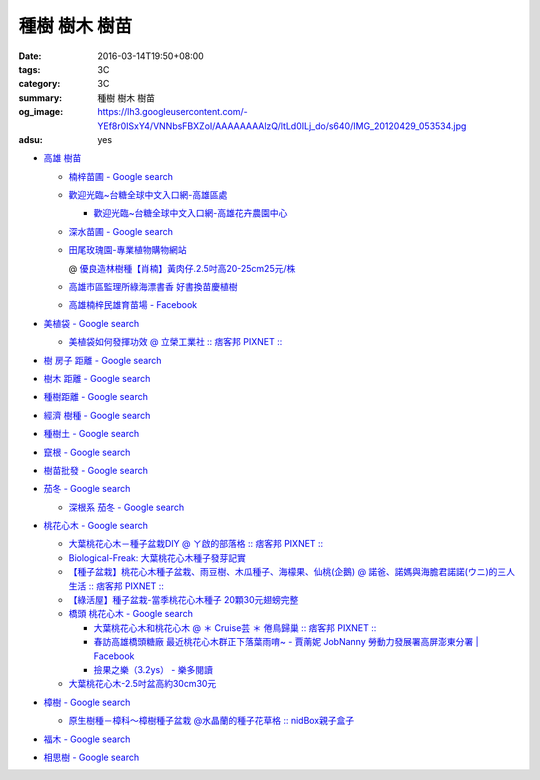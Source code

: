 種樹 樹木 樹苗
##############

:date: 2016-03-14T19:50+08:00
:tags: 3C
:category: 3C
:summary: 種樹 樹木 樹苗
:og_image: https://lh3.googleusercontent.com/-YEf8r0ISxY4/VNNbsFBXZoI/AAAAAAAAlzQ/ltLd0ILj_do/s640/IMG_20120429_053534.jpg
:adsu: yes


- `高雄 樹苗 <https://www.google.com/search?q=%E9%AB%98%E9%9B%84+%E6%A8%B9%E8%8B%97>`_

  * `楠梓苗圃 - Google search <https://www.google.com/search?q=%E6%A5%A0%E6%A2%93%E8%8B%97%E5%9C%83>`_
  * `歡迎光臨~台糖全球中文入口網-高雄區處 <http://www.taisugar.com.tw/chinese/CP.aspx?s=986&n=10405>`_

    - `歡迎光臨~台糖全球中文入口網-高雄花卉農園中心 <http://www.taisugar.com.tw/chinese/CP.aspx?s=579&n=10464&m=1>`_

  * `深水苗圃 - Google search <https://www.google.com/search?q=%E6%B7%B1%E6%B0%B4%E8%8B%97%E5%9C%83>`_
  * `田尾玫瑰園-專業植物購物網站 <http://www.twr.com.tw/>`_

    @ `優良造林樹種【肖楠】黃肉仔.2.5吋高20-25cm25元/株 <http://www.twr.com.tw/product_one.asp?guid=0D7467C9-5144-B746-A0F7-933A72F3CFBA>`_

  * `高雄市區監理所綠海漂書香 好書換苗慶植樹 <http://www.thb.gov.tw/sites/ch/modules/news/news_details?node=eeb33aa6-58a1-4d5d-b6aa-28dd4d5270b0&id=2d7f8d56-d2e3-4c03-8698-eeeabc3f8e94>`_

  * `高雄楠梓民雄育苗場 - Facebook <https://www.facebook.com/khnz073523243/>`_

- `美植袋 - Google search <https://www.google.com/search?q=%E7%BE%8E%E6%A4%8D%E8%A2%8B>`_

  * `美植袋如何發揮功效 @ 立榮工業社 :: 痞客邦 PIXNET :: <http://taiwanliyung.pixnet.net/blog/post/33223649-%E7%BE%8E%E6%A4%8D%E8%A2%8B%E5%A6%82%E4%BD%95%E7%99%BC%E6%8F%AE%E5%8A%9F%E6%95%88>`_

- `樹 房子 距離 - Google search <https://www.google.com/search?q=%E6%A8%B9+%E6%88%BF%E5%AD%90+%E8%B7%9D%E9%9B%A2>`_
- `樹木 距離 - Google search <https://www.google.com/search?q=%E6%A8%B9%E6%9C%A8+%E8%B7%9D%E9%9B%A2>`_
- `種樹距離 - Google search <https://www.google.com/search?q=%E7%A8%AE%E6%A8%B9%E8%B7%9D%E9%9B%A2>`_


- `經濟 樹種 - Google search <https://www.google.com/search?q=%E7%B6%93%E6%BF%9F+%E6%A8%B9%E7%A8%AE>`_
- `種樹土 - Google search <https://www.google.com/search?q=%E7%A8%AE%E6%A8%B9%E5%9C%9F>`_
- `竄根 - Google search <https://www.google.com/search?q=%E7%AB%84%E6%A0%B9>`_
- `樹苗批發 - Google search <https://www.google.com/search?q=%E6%A8%B9%E8%8B%97%E6%89%B9%E7%99%BC>`_

- `茄冬 - Google search <https://www.google.com/search?q=%E8%8C%84%E5%86%AC>`_

  * `深根系 茄冬 - Google search <https://www.google.com/search?q=%E6%B7%B1%E6%A0%B9%E7%B3%BB+%E8%8C%84%E5%86%AC>`_

- `桃花心木 - Google search <https://www.google.com/search?q=%E6%A1%83%E8%8A%B1%E5%BF%83%E6%9C%A8>`_

  * `大葉桃花心木－種子盆栽DIY @ ㄚ啟的部落格 :: 痞客邦 PIXNET :: <http://achiblog.pixnet.net/blog/post/3613099-%E5%A4%A7%E8%91%89%E6%A1%83%E8%8A%B1%E5%BF%83%E6%9C%A8%EF%BC%8D%E7%A8%AE%E5%AD%90%E7%9B%86%E6%A0%BDdiy>`_
  * `Biological-Freak: 大葉桃花心木種子發芽記實 <http://acfold.blogspot.com/2014/12/blog-post.html>`_
  * `【種子盆栽】桃花心木種子盆栽、雨豆樹、木瓜種子、海檬果、仙桃(企鵝) @ 諾爸、諾媽與海膽君諾諾(ウニ)的三人生活 :: 痞客邦 PIXNET :: <http://weilun0707.pixnet.net/blog/post/426322106-%E3%80%90%E7%A8%AE%E5%AD%90%E7%9B%86%E6%A0%BD%E3%80%91%E6%A1%83%E8%8A%B1%E5%BF%83%E6%9C%A8%E7%A8%AE%E5%AD%90%E7%9B%86%E6%A0%BD%E3%80%81%E9%9B%A8%E8%B1%86%E6%A8%B9%E3%80%81%E6%9C%A8>`_
  * `【綠活屋】種子盆栽-當季桃花心木種子        20顆30元翅螃完整 <https://tw.bid.yahoo.com/item/%E3%80%90%E7%B6%A0%E6%B4%BB%E5%B1%8B%E3%80%91%E7%A8%AE%E5%AD%90%E7%9B%86%E6%A0%BD-%E7%95%B6%E5%AD%A3%E6%A1%83%E8%8A%B1%E5%BF%83%E6%9C%A8%E7%A8%AE%E5%AD%90-20%E9%A1%8630%E5%85%83-100149500261>`_
  * `橋頭 桃花心木 - Google search <https://www.google.com/search?q=%E6%A9%8B%E9%A0%AD+%E6%A1%83%E8%8A%B1%E5%BF%83%E6%9C%A8>`_

    - `大葉桃花心木和桃花心木 @ ＊ Cruise芸 ＊ 倦鳥歸巢 :: 痞客邦 PIXNET :: <http://yuncruise.pixnet.net/blog/post/197436570-%E5%A4%A7%E8%91%89%E6%A1%83%E8%8A%B1%E5%BF%83%E6%9C%A8%E5%92%8C%E6%A1%83%E8%8A%B1%E5%BF%83%E6%9C%A8>`_
    - `春訪高雄橋頭糖廠 最近桃花心木群正下落葉雨唷~ - 賈萳妮 JobNanny 勞動力發展署高屏澎東分署 | Facebook <https://www.facebook.com/jobnanny/posts/449862345082718>`_
    - `撿果之樂（3.2ys） - 樂多閱讀 <http://reader.roodo.com/zozoyoyo2/archives/4311639.html>`_

  * `大葉桃花心木-2.5吋盆高約30cm30元 <http://www.twr.com.tw/product_one.asp?guid=07DDFDFB-5720-6047-B084-2B1EB07B0D08>`_

- `樟樹 - Google search <https://www.google.com/search?q=%E6%A8%9F%E6%A8%B9>`_

  * `原生樹種－樟科～樟樹種子盆栽 @水晶蘭的種子花草格 :: nidBox親子盒子 <http://fannie2924.nidbox.com/diary/read/8248970>`_

- `福木 - Google search <https://www.google.com/search?q=%E7%A6%8F%E6%9C%A8>`_

- `相思樹 - Google search <https://www.google.com/search?q=%E7%9B%B8%E6%80%9D%E6%A8%B9>`_
